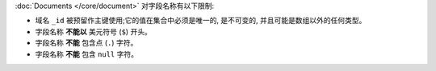 :doc:`Documents </core/document>` 对字段名称有以下限制:

- 域名 ``_id`` 被预留作主键使用;它的值在集合中必须是唯一的, 是不可变的,
  并且可能是数组以外的任何类型。

- 字段名称 **不能以** 美元符号 (``$``) 开头。

- 字段名称 **不能** 包含点 (``.``) 字符。

- 字段名称 **不能** 包含 ``null`` 字符。
